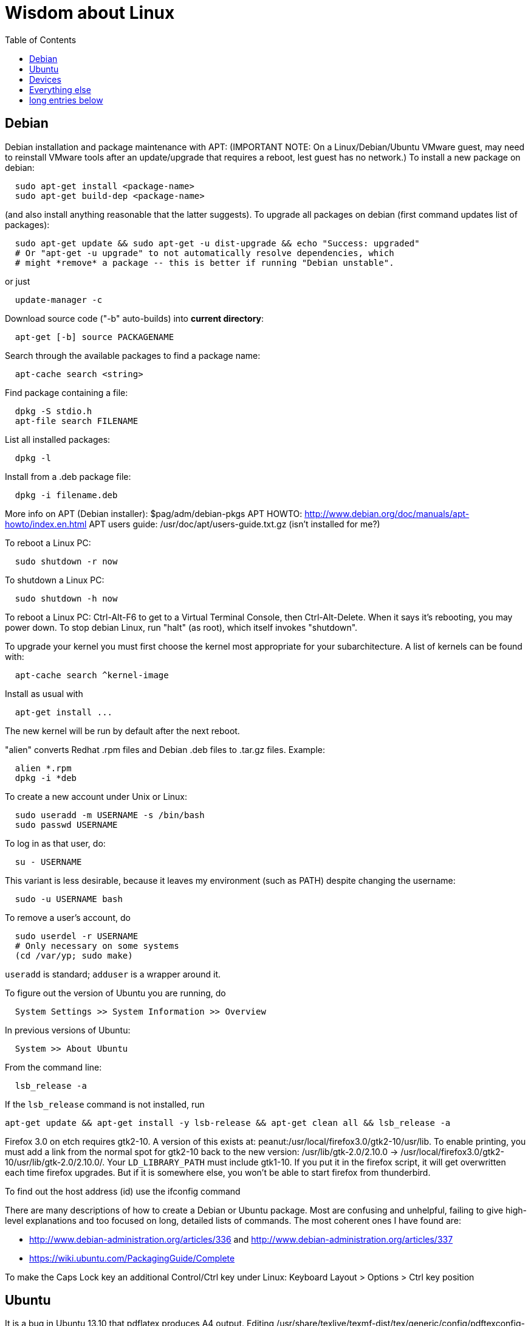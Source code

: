 = Wisdom about Linux
:toc:
:toc-placement: manual

toc::[]


== Debian

Debian installation and package maintenance with APT:
(IMPORTANT NOTE:
On a Linux/Debian/Ubuntu VMware guest, may need to reinstall VMware tools
after an update/upgrade that requires a reboot, lest guest has no network.)
To install a new package on debian:
```
  sudo apt-get install <package-name>
  sudo apt-get build-dep <package-name>
```
(and also install anything reasonable that the latter suggests).
To upgrade all packages on debian (first command updates list of packages):
```
  sudo apt-get update && sudo apt-get -u dist-upgrade && echo "Success: upgraded"
  # Or "apt-get -u upgrade" to not automatically resolve dependencies, which
  # might *remove* a package -- this is better if running "Debian unstable".
```
or just
```
  update-manager -c
```
Download source code ("-b" auto-builds) into *current directory*:
```
  apt-get [-b] source PACKAGENAME
```
Search through the available packages to find a package name:
```
  apt-cache search <string>
```
Find package containing a file:
```
  dpkg -S stdio.h
  apt-file search FILENAME
```
List all installed packages:
```
  dpkg -l
```
Install from a .deb package file:
```
  dpkg -i filename.deb
```
More info on APT (Debian installer): $pag/adm/debian-pkgs
APT HOWTO: http://www.debian.org/doc/manuals/apt-howto/index.en.html
APT users guide: /usr/doc/apt/users-guide.txt.gz (isn't installed for me?)

To reboot a Linux PC:
```
  sudo shutdown -r now
```
To shutdown a Linux PC:
```
  sudo shutdown -h now
```
To reboot a Linux PC:  Ctrl-Alt-F6 to get to a Virtual Terminal Console,
  then Ctrl-Alt-Delete.  When it says it's rebooting, you may power down.
To stop debian Linux, run "halt" (as root), which itself invokes "shutdown".

To upgrade your kernel you must first choose the kernel most appropriate
for your subarchitecture.  A list of kernels can be found with:
```
  apt-cache search ^kernel-image
```
Install as usual with
```
  apt-get install ...
```
The new kernel will be run by default after the next reboot.

"alien" converts Redhat .rpm files and Debian .deb files to .tar.gz files.
Example:
```
  alien *.rpm
  dpkg -i *deb 
```

To create a new account under Unix or Linux:
```
  sudo useradd -m USERNAME -s /bin/bash
  sudo passwd USERNAME
```
To log in as that user, do:
```
  su - USERNAME
```
This variant is less desirable, because it leaves my environment (such as PATH)
despite changing the username:
```
  sudo -u USERNAME bash
```
To remove a user's account, do
```
  sudo userdel -r USERNAME
  # Only necessary on some systems
  (cd /var/yp; sudo make)
```
`useradd` is standard; `adduser` is a wrapper around it.
// After running useradd or userdel (or userdel -r), always do
//   cd /var/yp
//   sudo make



To figure out the version of Ubuntu you are running, do
```
  System Settings >> System Information >> Overview
```
In previous versions of Ubuntu:
```
  System >> About Ubuntu
```
From the command line:
```
  lsb_release -a
```
If the `lsb_release` command is not installed, run
```
apt-get update && apt-get install -y lsb-release && apt-get clean all && lsb_release -a
```

Firefox 3.0 on etch requires gtk2-10.  A version of this exists
at: peanut:/usr/local/firefox3.0/gtk2-10/usr/lib.  To enable
printing, you must add a link from the normal spot for gtk2-10
back to the new version:
  /usr/lib/gtk-2.0/2.10.0 -> /usr/local/firefox3.0/gtk2-10/usr/lib/gtk-2.0/2.10.0/.
Your `LD_LIBRARY_PATH` must include gtk1-10.  If you put it in the firefox
script, it will get overwritten each time firefox upgrades.  But if it
is somewhere else, you won't be able to start firefox from thunderbird.

To find out the host address (id) use the ifconfig command

There are many descriptions of how to create a Debian or Ubuntu package.
Most are confusing and unhelpful, failing to give high-level explanations
and too focused on long, detailed lists of commands.  The most coherent
ones I have found are:
//nobreak

 * http://www.debian-administration.org/articles/336 and http://www.debian-administration.org/articles/337
 * https://wiki.ubuntu.com/PackagingGuide/Complete

To make the Caps Lock key an additional Control/Ctrl key under Linux:
  Keyboard Layout > Options > Ctrl key position



== Ubuntu

It is a bug in Ubuntu 13.10 that pdflatex produces A4 output.
Editing /usr/share/texlive/texmf-dist/tex/generic/config/pdftexconfig-paper.tex does not help.
Putting this in each LaTeX file fixes the problem:
```
\pdfpagewidth=8.5 in
\pdfpageheight=11 in
```
No other workaround is known.
It seems I need to wait a while before the fix arrives in Ubuntu:
https://bugs.launchpad.net/ubuntu/+source/texlive-base/+bug/1242914

Ubuntu release names:
----
Ubuntu 4.10 (Warty Warthog)
Ubuntu 5.04 (Hoary Hedgehog)
Ubuntu 5.10 (Breezy Badger)
Ubuntu 6.06 LTS (Dapper Drake)
Ubuntu 6.10 (Edgy Eft)
Ubuntu 7.04 (Feisty Fawn)
Ubuntu 7.10 (Gutsy Gibbon)
Ubuntu 8.04 LTS (Hardy Heron)
Ubuntu 8.10 (Intrepid Ibex)
Ubuntu 9.04 (Jaunty Jackalope)
Ubuntu 9.10 (Karmic Koala)
Ubuntu 10.04 LTS (Lucid Lynx)
Ubuntu 10.10 (Maverick Meerkat)
Ubuntu 11.04 (Natty Narwhal)
Ubuntu 11.10 (Oneiric Ocelot)
Ubuntu 12.04 LTS (Precise Pangolin)
Ubuntu 12.10 (Quantal Quetzal)
Ubuntu 13.04 (Raring Ringtail)
Ubuntu 13.10 (Saucy Salamander)
Ubuntu 14.04 LTS (Trusty Tahr)
Ubuntu 14.10 (Utopic Unicorn)
Ubuntu 15.04 (Vivid Vervet)
Ubuntu 15.10 (Wily Werewolf)
Ubuntu 16.04 LTS (Xenial Xerus)
----


== Devices

To mount a USB stick drive or CD-ROM on Ubuntu,
just insert it, and it appears under `/media/${USER}/` or `/run/media/${USER}/'.
When using a USB stick under Linux, give it plenty of time to finish
writing a file.
To eject it, first do one of these:
----
  umount /media/${USER}/DISKNAME
  umount /run/media/${USER}/DISKNAME
----

To use a floppy under Linux, either dd or mtools is probably all you need.
(Just use the "m*" commands such as "mdir", "mcopy", etc.)
To use a CD-ROM/DVD drive under Linux, mount it.  (The same may go for ZIP
drives, but some weirdnesses apply, so use a /dev/zip link instead to get
all that right.)

A better solution for using a floppy is mtools:  use mdir, mcopy, etc.
On 7/12/2001, these commands mounted the meoptiplex zip drive:
```
  /sbin/modprobe ide-scsi
  mount /dev/zip /mnt/zip
```
but a configuration option will be changed to make at least the first
unnecessary.
To mount the floppy, make sure /mnt/floppy exists, then do
```
  mount /dev/fd0 /mnt/floppy
```
then use /mnt/floppy; to unmount,
```
  umount /mnt/floppy
```
(Be sure to umount before ejecting the floppy!)
To use the devices, I appear to need to be root on the local machine.  But
that root doesn't necessarily have read-access to my private files!

An Amazon Kindle plugged into Ubuntu Linux via USB has its books mounted at
/media/$USER/Kindle/documents/ (not at /mnt).


== Everything else

DMA settings on the hard disks make a significant (10X) difference
in performance.  The command '/sbin/hdparm /dev/hda' will (on most
machines, those with IDE disks) show whether or not DMA is
turned on.  '/sbin/hdparm -d 1 /dev/hda' will turn DMA on.  This
may cause a hang/crash if done while the disk is being used.

Linux system messages can be found in /var/log/messages*
Look at the man pages on dmesg and syslogd as well.

You can get a simple list of all of the subscribers to a mailing
list by sending mail to _list_-request@lists.csail.mit.edu and
putting 'who _password_' on a line by itself.  It will mail back
a list of subscribers.  This is not easily available via the 
web interface.

To enable NFS access, edit the `/etc/exports` file on each machine.
For example, to grant access to 128.30.65.238, change the line to
```
  /scratch        128.30.84.0/24(rw) 128.30.65.238(rw)
```
'man exports' for more detail.  After changing the file, execute
```
  sudo /etc/rc5.d/S20nfs-kernel-server restart
```
to reread the file.

Debian backports (of packages not yet available on stable) can be found at
backports.org.  Instructions on how to use backports are available at:
http://www.backports.org/dokuwiki/doku.php?id=instructions.  If you
want to install on all pag machines, consider copying the .deb files
from /var/cache/apt/archives to $pag/adm/extra-debs and then intall
them elsewhere using 'dpkg -i' directly.  This needs to be done separately
for the 64 bit package.

To get a list of SSIDs of all wireless networks in range:
```
  sudo iwlist scan
```

To make all CUPS based printing clients spool through CSAIL servers, and
get theirs PPDs from there as well, create the file `/etc/cups/client.conf`
containing the single line:
[source]
./etc/cups/client.conf
----
ServerName cups.csail.mit.edu
----

If a system log file (messages, kern.log, syslog) grows too large, it
can be compress or removed (delete,rm) by the following commands:
```
  sudo /etc/init.d/sysklogd stop
  sudo rm /var/log/{syslog,kern.log,messages}
  sudo /etc/init.d/sysklogd start
```

File `/etc/debian_version` gives the version number of Debian that you are
running.  Versionnumber-to-codename correspondence:
  http://en.wikipedia.org/wiki/Debian#Releases
```
  4.0 = Etch (released April 2007)
  5.0 = Lenny (released Feb 2009)
  unstable is always codenamed "sid"
```
As of 4/2010:
  stable = lenny (5.0)
  testing = squeeze (6.0)

I disabled ipv6 by editing /etc/modprobe.d/aliases:
```
  -alias net-pf-10 ipv6
  +# alias net-pf-10 ipv6
  +alias net-pf-10 off
  +alias ipv6 off
```
because "dmesg" said:
  [  758.258184] eth0: no IPv6 routers present

To recompile the Debian package "foobar" from source code:
```
  # Install any packages needed for the compile
  sudo apt-get build-dep foobar
  # Download the source code
  apt-get source foobar
  cd foobar-1.42
  # Compile:
  debian/rules build
  # Make .deb package:
  fakeroot debian/rules binary
```
You'll then have a foobar_1.42-12_i386.deb file in the directory you
*started in*, which you can install with "dpkg -i". The version of the
source that apt-get gets is controlled by the /etc/apt/sources.list
file.  You can often "backport" an updated package from a newer
release to an older release by fetching the newer source and compiling
it on a machine running the older release. This tends to work well for
small, slowly changing, and optional packages, and not so well for
ones that are large or have a lot of dependencies.

Segmentation faults or memory errors reported by glibc's malloc/free
generally represent a serious bug in a program that needs to be
fixed. But what if you just want the program to keep running so you
can get your real work done? Depending on the failure, one or more of
the following might allow execution to continue:

  * Run the program under valgrind (Memcheck)
  * Run with the environment variable `MALLOC_CHECK_` (note trailing underscore) set to 0
  * Run the program under gdb, and give gdb the command
```
    handle sigsegv nostop nopass
```

To check the Debian package version for a program you're running,
first find the package name with "dpkg -S", then get information about
the installed package with "dpkg -s". A Debian package number
generally consists of the upstream package version, then a "-", then
the Debian package version, which might reflect changes in the
packaging or extra bug fixes. For instance, suppose you're interested
in Emacs:
```
  > readlink -f `which emacs`
  /usr/bin/emacs21-x
  > dpkg -S /usr/bin/emacs21-x
  emacs21
  > dpkg -s emacs21 | fgrep Version:
  Version: 21.4a+1-3etch1
  # For comparison:
  > emacs --version | head +1
  GNU Emacs 21.4.1
```

To determine which shell you are running, do one of these:
```
  echo $0
  ps -p $$
```

For a list of installed fonts under Linux (X windows), run "xlsfonts".
Also see xfontsel.

The X Windows display server is the local machine.
The client is the machine on which the application is running.

To view the launcher in Ubuntu:
  Alt-F1
To get the search box:
  Click the Ubuntu logo in the upper left corner, then press ESC

To update the date on Ubuntu Linux:
----
  date ; sudo ntpdate -s time.nist.gov ; date
----
or alternately:
----
  date ; sudo service ntp stop ; sudo ntpdate -s time.nist.gov ; sudo service ntp start ; date
  date ; sudo service ntp stop ; sudo ntpd -gq ; sudo service ntp start ; date
----

bsh/csh/tsh quote arbitrary string with single quotes:
Single quotes quote anything but other single quotes.  A single quote
can be quoted by a backslash, but NOT within single quotes.  Thus, to
quote a string with single quotes, terminate the string, escape the single
quote, and start a new single quoted string.
For example, to quote: "Jeff's toy":
---
    'Jeff'\''s toy'
---
  The replace strings are: "'" and "'\\''"


X11 problems monitor logfile XF86Config-4:
If the X11 server doesn't start, look at the log file it creates.
The log file is:  /var/log/XFree86.0.log.  Older version of the
log file should also be present.

Resolution and/or font problems:
Sometimes the problem is simply that the display has screwed up when
it autoadjusts.  Try logging in and out.  If that doesn't work play
with the buttons on the front of the screen to make sure it is correct
(peanut currently has a 1920x1200 monitor).
To see what X thinks, use xdpyinfo | grep -i pixel  or
xrandr (with no arguments) will print out the choices.

To edit PDF on Linux or Ubuntu:
 * online: https://www.ilovepdf.com/edit-pdf ; can insert .jpg but not .eps or .pdf files.
 * online: https://www.scanwritr.com/app/#!/gallery
 * OpenOffice Draw
   The default file format is ODG, not PDF, so do "export (directly) as PDF".
 * Foxit reader (not updated for Linux since Sep 2018, as of Dec 2023)
 * Okular is designed for KDE, so installing it on Ubuntu installs hundreds of megs of KDE modules.  I should probably try it anyway.
 * Gimp (only one page at a time, and converts to lossy image format)
 * Online PDF editor: http://www.pdfescape.com/
   I couldn't get this to resize images I inserted.
 * online: https://smallpdf.com/edit-pdf -- only one file per 7 hours or so; I don't see a way to insert an image (the "sign" feature is not what I want)
 * Master PDF Editor (version 4+ only), http://code-industry.net/masterpdfeditor/
   Version 4 had no way to scale an image while retaining aspect ratio, but version 5 does.
   Don't use the free release of Version 5, which adds an ugly watermark to the output file.
 * PDF Studio works with Ubuntu 15.04, but it's commercial software (their misleading webpage "PDF Studio 10 Free Download" means it's free to download a trial version that watermarks your documents with a huge diagonal "Qoppa Software" across its content, not that it's free to use!)
 * not PDFedit (not updated since January 2014, isn't available in Ubuntu 15.04 Vivid Vervet; also based on old Qt 3 toolkit; once corrupted my file)
 * not evince, it only reads


To find circular symbolic links
(to solve "Too many levels of symbolic links" error):
```
  find -L $HOME -mindepth 25
```
(but note that this may produce huge output, and also that it cannot be pruned).

Exit code 137 is a good indication of being killed by the out-of-memory (OOM)
killer.  It means your process was killed by SIGKILL (signal 9), which is what
the OOM killer sends.  http://tldp.org/LDP/abs/html/exitcodes.html

Ubuntu's equivalent of /usr/bin/dict is
/usr/share/dict/american-english

Red Hat Enterprise Linux or RHEL, is the most popular commercially supported Linux distribution.
Rocky Linux is downstream of Red Hat, and is nearly identical to it.
Fedora Linux is upstream of Red Hat, and tends to be more up-to-date.

To print a PDF document one-sided (single-sided, non-duplex):
```
lpr -o sides=one-sided
```
This didn't work for me at UW CSE, though.
So instead I could extract each page individually and print them all.

Here is a typical use of `tee`:
```
java randoop.Main arg1 arg2 2>&1 | tee stdout.txt
```


== long entries below


>entry changing display

    get-edid and parse-edid programs will get information about
    a monitor.  Execute

      sudo get-edid | parse-edid

    to get a section that can be plugged into the /etc/X11/XF86Config-4
    file.  Add the new resolution (if necessary) onto the appropriate
    mode lines and change the 'Monitor' setting under 'Screen' to point
    to the new Monitor entry.

    The X server needs to be restarted to do this.  Use
    ctrl-alt-backspace while the login box is displayed to
    reset the server

>entry fonts on debian

    Most fonts under kde are controlled from the kde control panel (available
    on the panel or through the K)

    Some fonts, however, are controlled by the gnome font chooser.  This
    is gnome-font-properties.  In particular the mozilla menus and text outside
    of browser pages/mail are controlled by the application font choice here.
    A good choice seems to be Aria 9, but others are good as well.

    Note that under Lenny, there is no longer a gnome-font-properties.  There
    is a gnome-control-center which has similar capabilities.  But, it
    relies on the gnome-settings-daemon which I can't get to run under
    KDE.  I did find that you can edit the file .gtkrc-2.0 with the
    following lines:

      gtk-icon-theme-name = "Human"
      gtk-theme-name = "Human"
      gtk-font-name = "Arial 9"
      style "font"
      {
      font_name = "Tahoma 8"
      }
      widget_class *" style "font"

    I think the critical line is gtk-font-name.  Creating this file does
    seem to control the gtk fonts

    Jeff likes the following fonts in gnome-font-properties:

      Application font:     Arial 9
      Document font:        Sans 10
      Desktop font:         URW Palladio L Roman 10
      Windows Title Font:   Sans Bold 10
      Fixed width font:     MiscFixedSC613

    Newer applications use truetype or postscript fonts.  These are the
    only ones that will show up in their lists.  Older applications (emacs,
    xterm, etc) use standard X fonts and -fixed still seems to be an excellent
    choice.  If you need a good monospace font that is truetype use
    MiscFixedSC613 which is very smilar to the old fixed font.  As of
    the new release of Debian (9/2007), the 'neep' font seems pretty
    good for a fixed width font, it you don't want to install special
    fonts (instruction to do so are below).

    Some information from David:

     debian boxes by default run KDE.  Also, by default, the gnome desktop
     is rather broken, with the window list unoperational.  So, KDE seems
     a fine choice as a desktop.  However, there are several problems:

    1) Eclipse looks bad under KDE: Among other problems, there is no
       highlighting in context menus, making keyboard-only operations
       painful.
    2) Eclipse chooses huge fonts for UI elements, under KDE and Gnome.
    3) Even if you could get fonts normal-sized, the available TrueType fonts
       under Linux are severely restricted

    4) Apps started under KDE do not inherit your environment from
       .bashrc (or whatever).  If you run, for example, TeX under
       Emacs, this is annoying.

    Depending on your preferences, these might not all feel like problems.

    Here, then, is my setup:

    1) I have the following in my .xsession:

    #!/bin/bash
    source ~/.bashrc
    startkde

    2) At the login screen, I set my session type to Default.  This
       will invoke the .xsession, which will set my environment
       variables, and then start KDE.

    3) I executed the following command:

    ln -s /usr/bin/gnome-settings-daemon ~/.kde/Autostart/

    This lets Gnome take over font selection and UI elements.

    4) I added some better fonts.  If you copy over from turnip
       /usr/share/fonts/truetype/msttcorefonts/*,
       /etc/defoma/hints/tahoma.hints, and
       /etc/defoma/hints/msttcorefonts.hints, then you can install the
       fonts with

    defoma-font register-all /etc/defoma/hints/tahoma.hints
    defoma-font register-all /etc/defoma/hints/msttcorefonts.hints

    5) I selected the fonts I wanted.  This requires settings in several
       places:
     a) The KDE control panel
     b) The Gnome control panel: /usr/bin/gnome-font-properties
     c) Eclipse's internal fonts: Window > Preferences > Colors and Fonts

    My personal favorites are Tahoma for UI elements, and 6x13 for
    monotype text, but your mileage may vary.  I strongly recommend, when
    using gnome-font-properties, that you go into the Details... pane and
    select Full Hinting.  Other settings are up to you.

    Share and Enjoy,

       David Saff

>entry Berkeley DB database

    The Berkeley DB is a simple hash or B tree database that correlates
    keys and values.  It can be saved in a file.  There are many versions
    of the database.  The following describes some of it.

    We have a number of different versions installed.  The utilities are
    named with their version number.  For example we have db_dump, db3_dump,
    db4.2_dump, db_dump185.  The 4.2 versions are used by perl.  The
    documentation for the 4.2 versions are at
    /usr/share/doc/db4.2-doc/utility/*.html

      Oh boy.  Welcome to the world of pain that is Berkeley DB.

      We have the API changes (1.85, 2, 3.0, 3.1, 3.2, 3.3, 4.0, 4.1, ...)
      Then there are the on-disc database format versions

      4.1 changed:
              Btree/Recno: version 8 to version 9
              Hash: version 7 to version 8
              Queue: version 3 to version 4
      4.0 changed the on-disc log format
      3.3 did not change any on-disc formats.
      3.2 changed:
              Queue: version 2 to version 3
      3.1 changed:
              Btree/Recno: version 7 to version 8
              Hash: version 6 to version 7.
      3.0 changed:
              Btree/Recno: version 6 to version 7
              Hash: version 5 to version 6.

      (fwiw, Debian's db3 is db3.2.  other distributions vary.)

      So far, all versions of Berkeley DB support the 1.85 interface.
      However none, that I'm aware of, support the previous version's
      interfaces.  There's some hope since db4.1's on-disc formats are
      backwards-compatible with 4.0's, and do not require upgrades.

      There's no tool to _downgrade_ a db to an older version so going
      backwards is kind of hard.

      Changing what version of DB you use is a major pain.

      > I'm in the middle of building an application that uses BerkeleyDB but
      > I'd prefer to use a newer version, and I'd prefer to use
      > libberkeley-db-perl under mod_perl ... but that's impossible, since
      > Apache (and its whole dependency tree) are linked against libdb2.

      Trust me, I don't like it any more than you do.

      > It's clear that libdb3 is handy, since there are 315 packages that
      > Depend: on it.  Thank heavens libdb4 hasn't made it in yet (altho
      > -utils has),  or it'd be worse ...

      both libdb4.0 and libdb4.1 are in sid.

>entry installing vmware workstation tools on a linux guest

In version 6.0 and above of vmware workstation, the installation
is supposed to occur automatically when you choose 'install vmware
tools' from the VM menu.  However, that does not seem to work.
Follow the instructions for release 5.5 at:

  http://www.vmware.com/support/ws55/doc/ws_newguest_tools_linux.html

>entry Installing VMWare 6.0 on linux

1. If you have a previous version installed, uninstall it with
   the vmware-uninstall.pl script.  That script is usually
   found in /usr/vmware/bin, or the original vmware-distrib/bin
   directory.

2. Get the download from tig.  It is available on TIGs list of
   of software (https://tig.csail.mit.edu/software/) or directly
   at: https://tig.csail.mit.edu/software/software_title/show/87.

3. Untar the distribution

   tar -xvzf VMware-workstation-6.0.0-45731.i386.tar.gz

4. Run "cd vmware-distrib; sudo ./vmware-install.pl":

   * Choose to install in /usr/vmware.
   * You will need to build a module for your kernel. When it asks for
     the location of your kernel include files, on a 32 bit machine say:

       /var/autofs/net/peanut/scratch2/jhp/vmware6/linux-source-2.6.18.8-csail-32/include
    on a 64 bit machine say: 

      /var/autofs/net/peanut/scratch2/jhp/vmware6/linux-source-2.6.18.8-csail-64/include

5. Now, you can say /usr/vmware/bin/vmware to start VMware.

6. You'll need a license key (serial number) to actually do
   anything. You can get a 30-day evaluation for free from VMware's
   web site in return for agreeing to receive spam, or you can request
   a permanent key from TIG (from the same place where you downloaded
   the software).

The include directory in step 3 is generated as follows.  Note that
the name specified in the append-to-version switch of the make-kpkg
command must match the csail name you see in 'uname -rv'.

  tar xvjf /usr/src/linux-source-2.6.18.8-csail.tar.bz2
  cd linux-source-2.6.18.8-csail/
  copy /boot/config-2.6.18.8-csail .config
  make-kpkg --append-to-version=-csail configure
  make scripts

(Instruction from smcc, updated for 6.0 by jhp on Sept 26 2007)

>entry Installing windows and other setup in VMWare

  - You can install windows from an ISO disk image.  The image is available
    on the TIG software page.  From vmware, select 
    vm->removable-devices->cd-rom->edit and then attach the CD to the
    image.  Don't use a dell re-install disk or the like.  The license key
    from TIG will not work with it.

  - Install vmware tools.  This vastly improves performance that mouse
    operation.  From the VMware menu, choose vm->install-vmware-tools.

  - Get the MIT certificates into your new windows browser.  First
    download the certificate that identifes MIT.  Then import your
    identification certificate.  This is done from tools->internet-options.
    On that page choose 'Content'.  Under 'Certificates' you can import
    certificates.  I also found that I had to click on the 'advanced'
    button on that page and select 'client authentication' which wasn't
    initially selected.

    Export your certificates from Mozilla from edit->preferences.  Then
    expand 'Privacy & Security'->certificates.  Under 'Manage Certificates'
    you can export/backup a certificate.

  - Install MicroSoft office.  This is available from TIG as a download.

  - Install Visual Studio C++ version 6.0.  The ID number is:

    335-3353356

  - Install cygwin.  See http://www.cygwin.com for more info.  Basically
    download and run setup.exe (which is referenced on that page).

